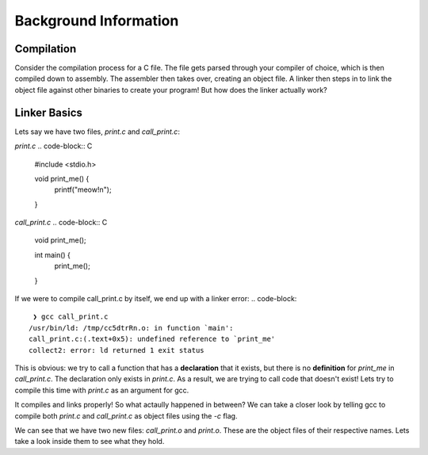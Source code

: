 Background Information
======================

Compilation
***********

Consider the compilation process for a C file. The file gets parsed through your compiler
of choice, which is then compiled down to assembly. The assembler then takes over, 
creating an object file. A linker then steps in to link the object file against other
binaries to create your program! But how does the linker actually work?

Linker Basics
*************

Lets say we have two files, `print.c` and `call_print.c`:

`print.c`
.. code-block:: C 

    #include <stdio.h>

    void print_me() {
        printf("meow!\n");
    }

`call_print.c`
.. code-block:: C

    void print_me();

    int main() {
        print_me();
    }

If we were to compile call_print.c by itself, we end up with a linker error:
.. code-block::
     ❯ gcc call_print.c
    /usr/bin/ld: /tmp/cc5dtrRn.o: in function `main':
    call_print.c:(.text+0x5): undefined reference to `print_me'
    collect2: error: ld returned 1 exit status

This is obvious: we try to call a function that has a **declaration** that it exists,
but there is no **definition** for `print_me` in `call_print.c`. The declaration only
exists in `print.c`. As a result, we are trying to call code that doesn't exist! Lets try
to compile this time with `print.c` as an argument for gcc.

.. code-block::
    ~/temp/linking ❯ gcc print.c call_print.c

    ~/temp/linking ❯ ./a.out
    meow!

It compiles and links properly! So what actaully happened in between? We can take a
closer look by telling gcc to compile both `print.c` and `call_print.c` as object files
using the `-c` flag.

.. code-block::
    ~/temp/linking ❯ gcc -c print.c call_print.c

    ~/temp/linking ❯ ls
    call_print.c  call_print.o  print.c  print.o

We can see that we have two new files: `call_print.o` and `print.o`. These are the object
files of their respective names. Lets take a look inside them to see what they hold. 
